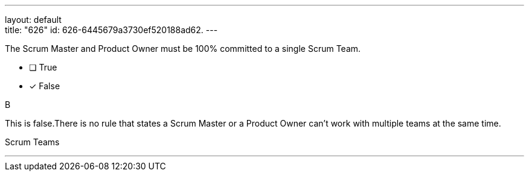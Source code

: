 ---
layout: default + 
title: "626"
id: 626-6445679a3730ef520188ad62.
---


[#question]


****

[#query]
--
The Scrum Master and Product Owner must be 100% committed to a single Scrum Team.
--

[#list]
--
* [ ] True
* [*] False

--
****

[#answer]
B

[#explanation]
--
This is false.There is no rule that states a Scrum Master or a Product Owner can't work with multiple teams at the same time.
--

[#ka]
Scrum Teams

'''


